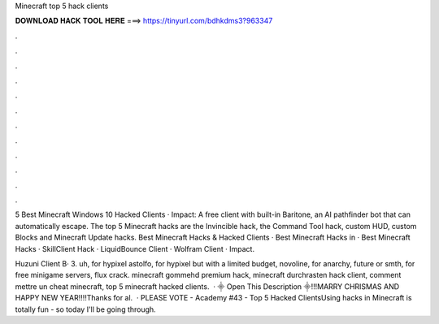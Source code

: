 Minecraft top 5 hack clients



𝐃𝐎𝐖𝐍𝐋𝐎𝐀𝐃 𝐇𝐀𝐂𝐊 𝐓𝐎𝐎𝐋 𝐇𝐄𝐑𝐄 ===> https://tinyurl.com/bdhkdms3?963347



.



.



.



.



.



.



.



.



.



.



.



.

5 Best Minecraft Windows 10 Hacked Clients · Impact: A free client with built-in Baritone, an AI pathfinder bot that can automatically escape. The top 5 Minecraft hacks are the Invincible hack, the Command Tool hack, custom HUD, custom Blocks and Minecraft Update hacks. Best Minecraft Hacks & Hacked Clients · Best Minecraft Hacks in · Best Minecraft Hacks · SkillClient Hack · LiquidBounce Client · Wolfram Client · Impact.

Huzuni Client В· 3. uh, for hypixel astolfo, for hypixel but with a limited budget, novoline, for anarchy, future or smth, for free minigame servers, flux crack. minecraft gommehd premium hack, minecraft durchrasten hack client, comment mettre un cheat minecraft, top 5 minecraft hacked clients.  · ⸎ Open This Description ⸎!!!MARRY CHRISMAS AND HAPPY NEW YEAR!!!!Thanks for al.  · PLEASE VOTE -  Academy #43 - Top 5 Hacked ClientsUsing hacks in Minecraft is totally fun - so today I'll be going through.

